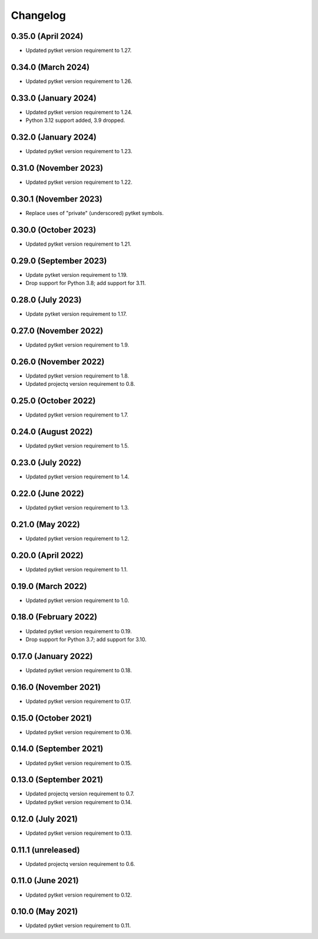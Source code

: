 Changelog
~~~~~~~~~

0.35.0 (April 2024)
-------------------

* Updated pytket version requirement to 1.27.

0.34.0 (March 2024)
-------------------

* Updated pytket version requirement to 1.26.

0.33.0 (January 2024)
---------------------

* Updated pytket version requirement to 1.24.
* Python 3.12 support added, 3.9 dropped.

0.32.0 (January 2024)
---------------------

* Updated pytket version requirement to 1.23.

0.31.0 (November 2023)
----------------------

* Updated pytket version requirement to 1.22.

0.30.1 (November 2023)
----------------------

* Replace uses of "private" (underscored) pytket symbols.

0.30.0 (October 2023)
---------------------

* Updated pytket version requirement to 1.21.

0.29.0 (September 2023)
-----------------------

* Update pytket version requirement to 1.19.
* Drop support for Python 3.8; add support for 3.11.

0.28.0 (July 2023)
------------------

* Update pytket version requirement to 1.17.

0.27.0 (November 2022)
----------------------

* Updated pytket version requirement to 1.9.

0.26.0 (November 2022)
----------------------

* Updated pytket version requirement to 1.8.
* Updated projectq version requirement to 0.8.

0.25.0 (October 2022)
---------------------

* Updated pytket version requirement to 1.7.

0.24.0 (August 2022)
--------------------

* Updated pytket version requirement to 1.5.

0.23.0 (July 2022)
------------------

* Updated pytket version requirement to 1.4.

0.22.0 (June 2022)
------------------

* Updated pytket version requirement to 1.3.

0.21.0 (May 2022)
-----------------

* Updated pytket version requirement to 1.2.

0.20.0 (April 2022)
-------------------

* Updated pytket version requirement to 1.1.

0.19.0 (March 2022)
-------------------

* Updated pytket version requirement to 1.0.

0.18.0 (February 2022)
----------------------

* Updated pytket version requirement to 0.19.
* Drop support for Python 3.7; add support for 3.10.

0.17.0 (January 2022)
---------------------

* Updated pytket version requirement to 0.18.

0.16.0 (November 2021)
----------------------

* Updated pytket version requirement to 0.17.

0.15.0 (October 2021)
---------------------

* Updated pytket version requirement to 0.16.

0.14.0 (September 2021)
-----------------------

* Updated pytket version requirement to 0.15.

0.13.0 (September 2021)
-----------------------

* Updated projectq version requirement to 0.7.
* Updated pytket version requirement to 0.14.

0.12.0 (July 2021)
------------------

* Updated pytket version requirement to 0.13.

0.11.1 (unreleased)
-------------------

* Updated projectq version requirement to 0.6.

0.11.0 (June 2021)
------------------

* Updated pytket version requirement to 0.12.

0.10.0 (May 2021)
-----------------

* Updated pytket version requirement to 0.11.
